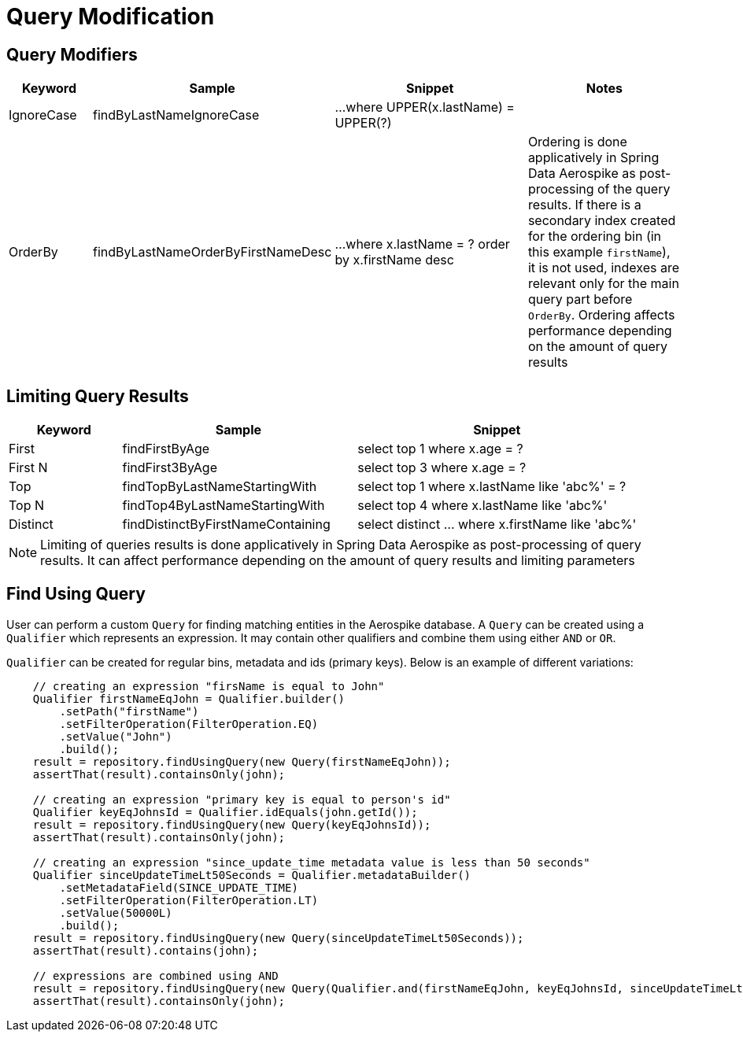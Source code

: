 = Query Modification

== Query Modifiers

[width="100%",cols="<12%,<25%,<30%,<25%",options="header",]
|===
|Keyword |Sample |Snippet |Notes

|IgnoreCase |findByLastNameIgnoreCase |...where UPPER(x.lastName) = UPPER(?) |

|OrderBy |findByLastNameOrderByFirstNameDesc |...where x.lastName = ? order by x.firstName desc
|Ordering is done applicatively in Spring Data Aerospike as post-processing of the query results.
If there is a secondary index created for the ordering bin (in this example `firstName`), it is not used,
indexes are relevant only for the main query part before `OrderBy`.
Ordering affects performance depending on the amount of query results
|===

== Limiting Query Results

[width="100%",cols="<12%,<25%,<30%",options="header",]
|===
|Keyword |Sample |Snippet
|First |findFirstByAge | select top 1 where x.age = ?

|First N |findFirst3ByAge | select top 3  where x.age = ?

|Top |findTopByLastNameStartingWith | select top 1 where x.lastName like 'abc%' = ?

|Top N |findTop4ByLastNameStartingWith | select top 4  where x.lastName like 'abc%'

|Distinct | findDistinctByFirstNameContaining | select distinct ... where x.firstName like 'abc%'
|===

NOTE: Limiting of queries results is done applicatively in Spring Data Aerospike as post-processing of query results.
It can affect performance depending on the amount of query results and limiting parameters

[[find-using-query]]
== Find Using Query

User can perform a custom `Query` for finding matching entities in the Aerospike database.
A `Query` can be created using a `Qualifier` which represents an expression.
It may contain other qualifiers and combine them using either `AND` or `OR`.

`Qualifier` can be created for regular bins, metadata and ids (primary keys).
Below is an example of different variations:

[source,java]
----
    // creating an expression "firsName is equal to John"
    Qualifier firstNameEqJohn = Qualifier.builder()
        .setPath("firstName")
        .setFilterOperation(FilterOperation.EQ)
        .setValue("John")
        .build();
    result = repository.findUsingQuery(new Query(firstNameEqJohn));
    assertThat(result).containsOnly(john);

    // creating an expression "primary key is equal to person's id"
    Qualifier keyEqJohnsId = Qualifier.idEquals(john.getId());
    result = repository.findUsingQuery(new Query(keyEqJohnsId));
    assertThat(result).containsOnly(john);

    // creating an expression "since_update_time metadata value is less than 50 seconds"
    Qualifier sinceUpdateTimeLt50Seconds = Qualifier.metadataBuilder()
        .setMetadataField(SINCE_UPDATE_TIME)
        .setFilterOperation(FilterOperation.LT)
        .setValue(50000L)
        .build();
    result = repository.findUsingQuery(new Query(sinceUpdateTimeLt50Seconds));
    assertThat(result).contains(john);

    // expressions are combined using AND
    result = repository.findUsingQuery(new Query(Qualifier.and(firstNameEqJohn, keyEqJohnsId, sinceUpdateTimeLt50Seconds)));
    assertThat(result).containsOnly(john);
----